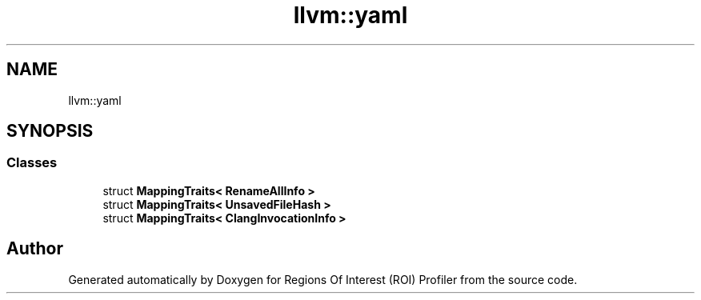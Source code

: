 .TH "llvm::yaml" 3 "Sat Feb 12 2022" "Version 1.2" "Regions Of Interest (ROI) Profiler" \" -*- nroff -*-
.ad l
.nh
.SH NAME
llvm::yaml
.SH SYNOPSIS
.br
.PP
.SS "Classes"

.in +1c
.ti -1c
.RI "struct \fBMappingTraits< RenameAllInfo >\fP"
.br
.ti -1c
.RI "struct \fBMappingTraits< UnsavedFileHash >\fP"
.br
.ti -1c
.RI "struct \fBMappingTraits< ClangInvocationInfo >\fP"
.br
.in -1c
.SH "Author"
.PP 
Generated automatically by Doxygen for Regions Of Interest (ROI) Profiler from the source code\&.
